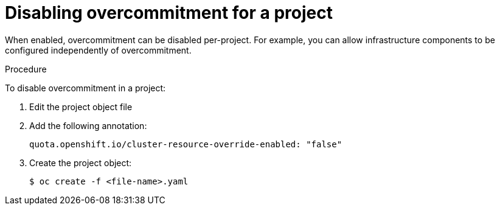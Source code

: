 // Module included in the following assemblies:
//
// * nodes/nodes-cluster-overcommit.adoc

[id="nodes-cluster-overcommit-project-disable_{context}"]
= Disabling overcommitment for a project

When enabled, overcommitment can be disabled per-project.
For example, you can allow infrastructure components to be configured independently of overcommitment.

.Procedure

To disable overcommitment in a project:

. Edit the project object file

. Add the following annotation:
+
[source,yaml]
----
quota.openshift.io/cluster-resource-override-enabled: "false"
----

. Create the project object:
+
[source,terminal]
----
$ oc create -f <file-name>.yaml
----

